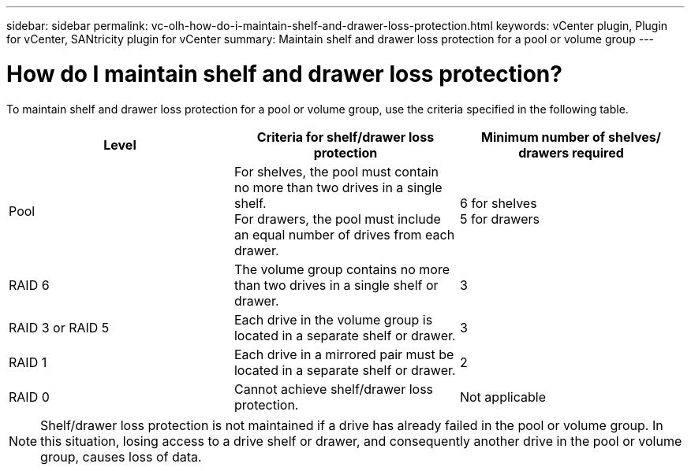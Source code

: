 ---
sidebar: sidebar
permalink: vc-olh-how-do-i-maintain-shelf-and-drawer-loss-protection.html
keywords: vCenter plugin, Plugin for vCenter, SANtricity plugin for vCenter
summary: Maintain shelf and drawer loss protection for a pool or volume group
---

= How do I maintain shelf and drawer loss protection?
:hardbreaks:
:nofooter:
:icons: font
:linkattrs:
:imagesdir: ./media/


[.lead]
To maintain shelf and drawer loss protection for a pool or volume group, use the criteria specified in the following table.

|===
|Level |Criteria for shelf/drawer loss protection |Minimum number of shelves/ drawers required

|Pool
|For shelves, the pool must contain no more than two drives in a single shelf.
For drawers, the pool must include an equal number of drives from each drawer.
|6 for shelves
5 for drawers
|RAID 6
|The volume group contains no more than two drives in a single shelf or drawer.
|3
|RAID 3 or RAID 5
|Each drive in the volume group is located in a separate shelf or drawer.
|3
|RAID 1
|Each drive in a mirrored pair must be located in a separate shelf or drawer.
|2
|RAID 0
|Cannot achieve shelf/drawer loss protection.
|Not applicable
|===

[NOTE]
Shelf/drawer loss protection is not maintained if a drive has already failed in the pool or volume group. In this situation, losing access to a drive shelf or drawer, and consequently another drive in the pool or volume group, causes loss of data.
